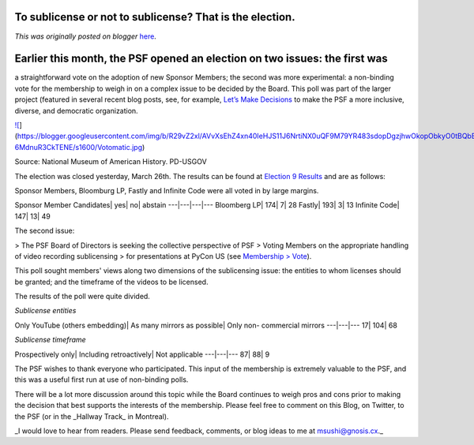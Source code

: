 .. post:: 2015-03-27
   :tags: post, legacy-blogger
   :author: Python Software Foundation
   :category: Legacy
   :location: World
   :language: en

To sublicense or not to sublicense? That is the election.
=========================================================

*This was originally posted on blogger* `here <https://pyfound.blogspot.com/2015/03/to-sublicense-or-not-to-sublicense-that.html>`_.

Earlier this month, the PSF opened an election on two issues: the first was
===========================================================================
a straightforward vote on the adoption of new Sponsor Members; the second was
more experimental: a non-binding vote for the membership to weigh in on a
complex issue to be decided by the Board. This poll was part of the larger
project (featured in several recent blog posts, see, for example, `Let’s Make
Decisions <http://pyfound.blogspot.com/2015/03/personal-opinion-i-think-its-
always.html>`_ to make the PSF a more inclusive, diverse, and democratic
organization.




`![ <https://blogger.googleusercontent.com/img/b/R29vZ2xl/AVvXsEhZ4xn40IeHJS11J6NrtiNX0uQF9M79YR483sdopDgzjhwOkopObkyO0tBQbB1wLKNIiqDESU2OZPZij2sGNxZRGYPmOYbp4W8QbroWHAcDIzlxgKoyZaJIZ-6MdnuR3CkTENE/s1600/Votomatic.jpg>`_](https://blogger.googleusercontent.com/img/b/R29vZ2xl/AVvXsEhZ4xn40IeHJS11J6NrtiNX0uQF9M79YR483sdopDgzjhwOkopObkyO0tBQbB1wLKNIiqDESU2OZPZij2sGNxZRGYPmOYbp4W8QbroWHAcDIzlxgKoyZaJIZ-6MdnuR3CkTENE/s1600/Votomatic.jpg)

Source: National Museum of American History. PD-USGOV

The election was closed yesterday, March 26th. The results can be found at
`Election 9 Results <https://vote.python.org/init/default/results/9>`_ and are
as follows:

Sponsor Members, Bloomburg LP, Fastly and Infinite Code were all voted in by
large margins.

Sponsor Member Candidates| yes| no| abstain  
---|---|---|---  
Bloomberg LP| 174| 7| 28  
Fastly| 193| 3| 13  
Infinite Code| 147| 13| 49  
  
The second issue:

> The PSF Board of Directors is seeking the collective perspective of PSF
> Voting Members on the appropriate handling of video recording sublicensing
> for presentations at PyCon US (see `Membership
> Vote <http://pyfound.blogspot.com/2015/03/membership-vote.html>`_).

This poll sought members' views along two dimensions of the sublicensing
issue: the entities to whom licenses should be granted; and the timeframe of
the videos to be licensed.

The results of the poll were quite divided.

*Sublicense entities*

Only YouTube (others embedding)| As many mirrors as possible| Only non-
commercial mirrors  
---|---|---  
17| 104| 68  
  
*Sublicense timeframe*

Prospectively only| Including retroactively| Not applicable  
---|---|---  
87| 88| 9  
  
The PSF wishes to thank everyone who participated. This input of the
membership is extremely valuable to the PSF, and this was a useful first run
at use of non-binding polls.

There will be a lot more discussion around this topic while the Board
continues to weigh pros and cons prior to making the decision that best
supports the interests of the membership. Please feel free to comment on this
Blog, on Twitter, to the PSF (or in the _Hallway Track_  in Montreal).

_I would love to hear from readers. Please send feedback, comments, or blog
ideas to me at  `msushi@gnosis.cx <mailto:msushi@gnosis.cx>`_._

